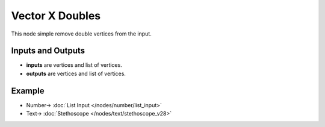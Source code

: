 Vector X Doubles
================

.. image:: https://user-images.githubusercontent.com/14288520/189382664-c80ec61d-72fb-46e8-bb37-447a08633364.png
  :target: https://user-images.githubusercontent.com/14288520/189382664-c80ec61d-72fb-46e8-bb37-447a08633364.png

This node simple remove double vertices from the input.

Inputs and Outputs
------------------

* **inputs** are vertices and list of vertices.
* **outputs** are vertices and list of vertices.

Example
-------

.. image:: https://user-images.githubusercontent.com/14288520/189382692-a59977b9-bf36-440a-8425-d37d46040919.png
  :target: https://user-images.githubusercontent.com/14288520/189382692-a59977b9-bf36-440a-8425-d37d46040919.png

* Number-> :doc:`List Input </nodes/number/list_input>`
* Text-> :doc:`Stethoscope </nodes/text/stethoscope_v28>`